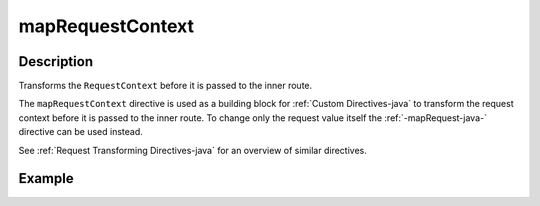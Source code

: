 .. _-mapRequestContext-java-:

mapRequestContext
=================

Description
-----------
Transforms the ``RequestContext`` before it is passed to the inner route.

The ``mapRequestContext`` directive is used as a building block for :ref:`Custom Directives-java` to transform
the request context before it is passed to the inner route. To change only the request value itself the
:ref:`-mapRequest-java-` directive can be used instead.

See :ref:`Request Transforming Directives-java` for an overview of similar directives.

Example
-------

.. includecode:: ../../../../code/docs/http/javadsl/server/directives/BasicDirectivesExamplesTest.java#mapRequestContext
